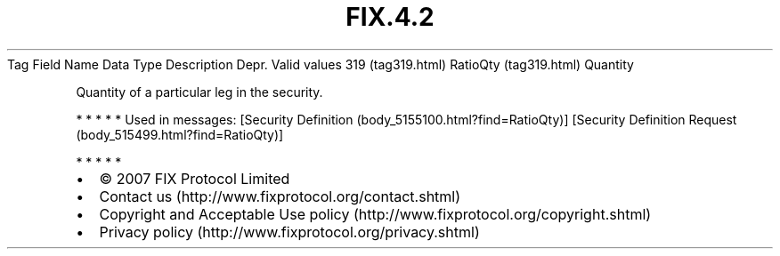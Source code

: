 .TH FIX.4.2 "" "" "Tag #319"
Tag
Field Name
Data Type
Description
Depr.
Valid values
319 (tag319.html)
RatioQty (tag319.html)
Quantity
.PP
Quantity of a particular leg in the security.
.PP
   *   *   *   *   *
Used in messages:
[Security Definition (body_5155100.html?find=RatioQty)]
[Security Definition Request (body_515499.html?find=RatioQty)]
.PP
   *   *   *   *   *
.PP
.PP
.IP \[bu] 2
© 2007 FIX Protocol Limited
.IP \[bu] 2
Contact us (http://www.fixprotocol.org/contact.shtml)
.IP \[bu] 2
Copyright and Acceptable Use policy (http://www.fixprotocol.org/copyright.shtml)
.IP \[bu] 2
Privacy policy (http://www.fixprotocol.org/privacy.shtml)
